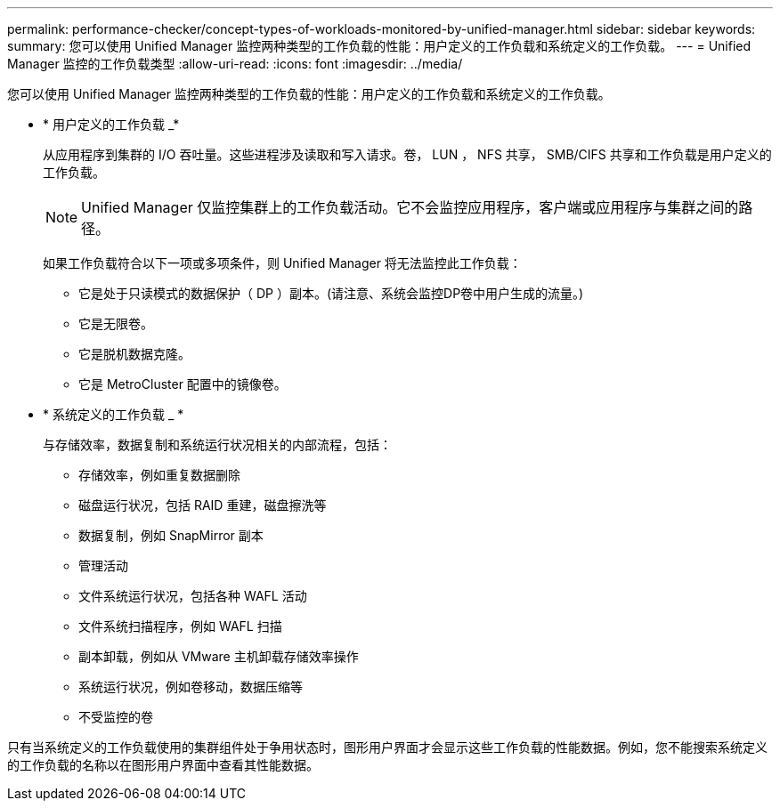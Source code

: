 ---
permalink: performance-checker/concept-types-of-workloads-monitored-by-unified-manager.html 
sidebar: sidebar 
keywords:  
summary: 您可以使用 Unified Manager 监控两种类型的工作负载的性能：用户定义的工作负载和系统定义的工作负载。 
---
= Unified Manager 监控的工作负载类型
:allow-uri-read: 
:icons: font
:imagesdir: ../media/


[role="lead"]
您可以使用 Unified Manager 监控两种类型的工作负载的性能：用户定义的工作负载和系统定义的工作负载。

* * 用户定义的工作负载 _*
+
从应用程序到集群的 I/O 吞吐量。这些进程涉及读取和写入请求。卷， LUN ， NFS 共享， SMB/CIFS 共享和工作负载是用户定义的工作负载。

+
[NOTE]
====
Unified Manager 仅监控集群上的工作负载活动。它不会监控应用程序，客户端或应用程序与集群之间的路径。

====
+
如果工作负载符合以下一项或多项条件，则 Unified Manager 将无法监控此工作负载：

+
** 它是处于只读模式的数据保护（ DP ）副本。(请注意、系统会监控DP卷中用户生成的流量。)
** 它是无限卷。
** 它是脱机数据克隆。
** 它是 MetroCluster 配置中的镜像卷。


* * 系统定义的工作负载 _ *
+
与存储效率，数据复制和系统运行状况相关的内部流程，包括：

+
** 存储效率，例如重复数据删除
** 磁盘运行状况，包括 RAID 重建，磁盘擦洗等
** 数据复制，例如 SnapMirror 副本
** 管理活动
** 文件系统运行状况，包括各种 WAFL 活动
** 文件系统扫描程序，例如 WAFL 扫描
** 副本卸载，例如从 VMware 主机卸载存储效率操作
** 系统运行状况，例如卷移动，数据压缩等
** 不受监控的卷




只有当系统定义的工作负载使用的集群组件处于争用状态时，图形用户界面才会显示这些工作负载的性能数据。例如，您不能搜索系统定义的工作负载的名称以在图形用户界面中查看其性能数据。
